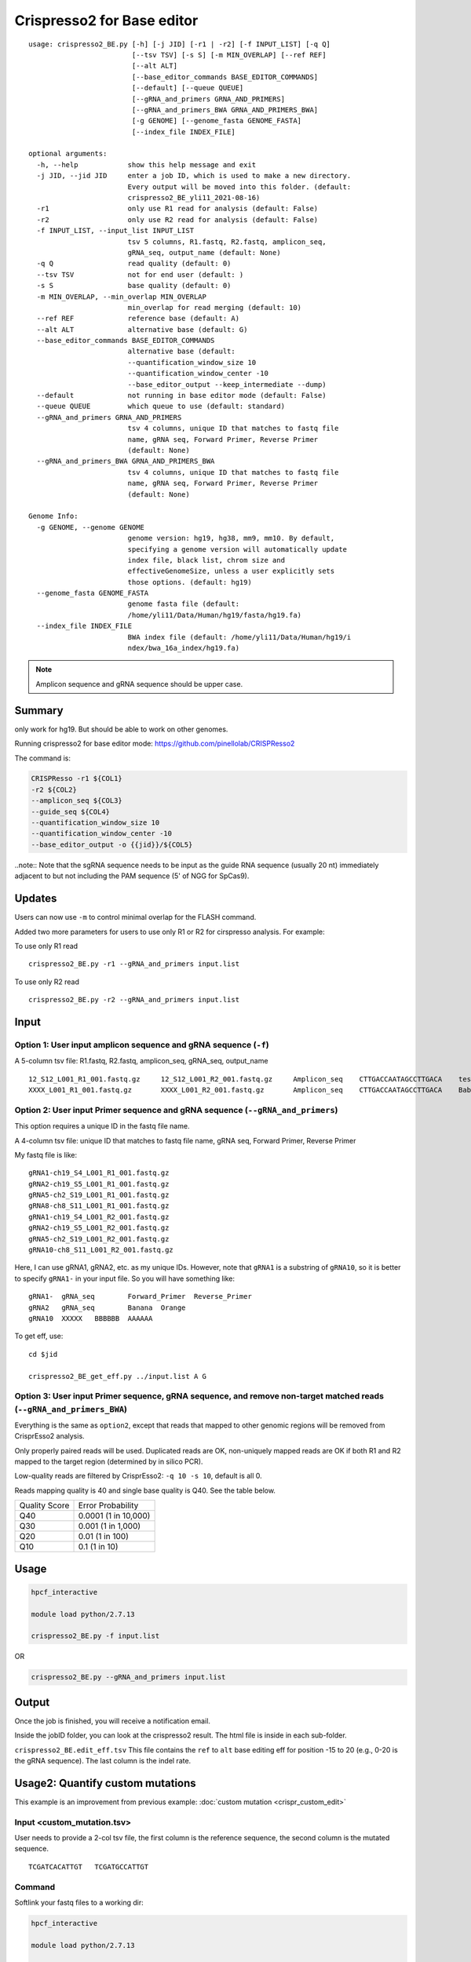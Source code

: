 Crispresso2 for Base editor
==========================


::

	usage: crispresso2_BE.py [-h] [-j JID] [-r1 | -r2] [-f INPUT_LIST] [-q Q]
	                         [--tsv TSV] [-s S] [-m MIN_OVERLAP] [--ref REF]
	                         [--alt ALT]
	                         [--base_editor_commands BASE_EDITOR_COMMANDS]
	                         [--default] [--queue QUEUE]
	                         [--gRNA_and_primers GRNA_AND_PRIMERS]
	                         [--gRNA_and_primers_BWA GRNA_AND_PRIMERS_BWA]
	                         [-g GENOME] [--genome_fasta GENOME_FASTA]
	                         [--index_file INDEX_FILE]

	optional arguments:
	  -h, --help            show this help message and exit
	  -j JID, --jid JID     enter a job ID, which is used to make a new directory.
	                        Every output will be moved into this folder. (default:
	                        crispresso2_BE_yli11_2021-08-16)
	  -r1                   only use R1 read for analysis (default: False)
	  -r2                   only use R2 read for analysis (default: False)
	  -f INPUT_LIST, --input_list INPUT_LIST
	                        tsv 5 columns, R1.fastq, R2.fastq, amplicon_seq,
	                        gRNA_seq, output_name (default: None)
	  -q Q                  read quality (default: 0)
	  --tsv TSV             not for end user (default: )
	  -s S                  base quality (default: 0)
	  -m MIN_OVERLAP, --min_overlap MIN_OVERLAP
	                        min_overlap for read merging (default: 10)
	  --ref REF             reference base (default: A)
	  --alt ALT             alternative base (default: G)
	  --base_editor_commands BASE_EDITOR_COMMANDS
	                        alternative base (default:
	                        --quantification_window_size 10
	                        --quantification_window_center -10
	                        --base_editor_output --keep_intermediate --dump)
	  --default             not running in base editor mode (default: False)
	  --queue QUEUE         which queue to use (default: standard)
	  --gRNA_and_primers GRNA_AND_PRIMERS
	                        tsv 4 columns, unique ID that matches to fastq file
	                        name, gRNA seq, Forward Primer, Reverse Primer
	                        (default: None)
	  --gRNA_and_primers_BWA GRNA_AND_PRIMERS_BWA
	                        tsv 4 columns, unique ID that matches to fastq file
	                        name, gRNA seq, Forward Primer, Reverse Primer
	                        (default: None)

	Genome Info:
	  -g GENOME, --genome GENOME
	                        genome version: hg19, hg38, mm9, mm10. By default,
	                        specifying a genome version will automatically update
	                        index file, black list, chrom size and
	                        effectiveGenomeSize, unless a user explicitly sets
	                        those options. (default: hg19)
	  --genome_fasta GENOME_FASTA
	                        genome fasta file (default:
	                        /home/yli11/Data/Human/hg19/fasta/hg19.fa)
	  --index_file INDEX_FILE
	                        BWA index file (default: /home/yli11/Data/Human/hg19/i
	                        ndex/bwa_16a_index/hg19.fa)


.. note:: Amplicon sequence and gRNA sequence should be upper case.


Summary
^^^^^^^

only work for hg19. But should be able to work on other genomes.

Running crispresso2 for base editor mode: https://github.com/pinellolab/CRISPResso2

The command is:

.. code:: bash

	CRISPResso -r1 ${COL1} 
	-r2 ${COL2} 
	--amplicon_seq ${COL3} 
	--guide_seq ${COL4} 
	--quantification_window_size 10 
	--quantification_window_center -10
	--base_editor_output -o {{jid}}/${COL5}

..note:: Note that the sgRNA sequence needs to be input as the guide RNA sequence (usually 20 nt) immediately adjacent to but not including the PAM sequence (5' of NGG for SpCas9). 

Updates
^^^^^^

Users can now use ``-m`` to control minimal overlap for the FLASH command.

Added two more parameters for users to use only R1 or R2 for cirspresso analysis. For example:

To use only R1 read

::

	crispresso2_BE.py -r1 --gRNA_and_primers input.list 

To use only R2 read

::

	crispresso2_BE.py -r2 --gRNA_and_primers input.list 


Input
^^^^^

Option 1: User input amplicon sequence and gRNA sequence (``-f``)
--------

A 5-column tsv file: R1.fastq, R2.fastq, amplicon_seq,  gRNA_seq, output_name

::

	12_S12_L001_R1_001.fastq.gz	12_S12_L001_R2_001.fastq.gz	Amplicon_seq	CTTGACCAATAGCCTTGACA	test1
	XXXX_L001_R1_001.fastq.gz	XXXX_L001_R2_001.fastq.gz	Amplicon_seq	CTTGACCAATAGCCTTGACA	Bababa

Option 2: User input Primer sequence and gRNA sequence (``--gRNA_and_primers``)
-------------------

This option requires a unique ID in the fastq file name.

A 4-column tsv file: unique ID that matches to fastq file name, gRNA seq, Forward Primer, Reverse Primer

My fastq file is like:

::

	gRNA1-ch19_S4_L001_R1_001.fastq.gz
	gRNA2-ch19_S5_L001_R1_001.fastq.gz
	gRNA5-ch2_S19_L001_R1_001.fastq.gz
	gRNA8-ch8_S11_L001_R1_001.fastq.gz
	gRNA1-ch19_S4_L001_R2_001.fastq.gz
	gRNA2-ch19_S5_L001_R2_001.fastq.gz
	gRNA5-ch2_S19_L001_R2_001.fastq.gz
	gRNA10-ch8_S11_L001_R2_001.fastq.gz

Here, I can use gRNA1, gRNA2, etc. as my unique IDs. However, note that ``gRNA1`` is a substring of ``gRNA10``, so it is better to specify ``gRNA1-`` in your input file. So you will have something like:

::

	gRNA1-	gRNA_seq	Forward_Primer	Reverse_Primer
	gRNA2	gRNA_seq	Banana	Orange
	gRNA10	XXXXX	BBBBBB	AAAAAA

To get eff, use:

::

	cd $jid
	
	crispresso2_BE_get_eff.py ../input.list A G


Option 3: User input Primer sequence, gRNA sequence, and remove non-target matched reads (``--gRNA_and_primers_BWA``)
-------------------

Everything is the same as ``option2``, except that reads that mapped to other genomic regions will be removed from CrisprEsso2 analysis.

Only properly paired reads will be used. Duplicated reads are OK, non-uniquely mapped reads are OK if both R1 and R2 mapped to the target region (determined by in silico PCR).

Low-quality reads are filtered by CrisprEsso2: ``-q 10 -s 10``, default is all 0.

Reads mapping quality is 40 and single base quality is Q40. See the table below. 

+---------------+----------------------+
| Quality Score | Error Probability    |
+---------------+----------------------+
| Q40           | 0.0001 (1 in 10,000) |
+---------------+----------------------+
| Q30           | 0.001 (1 in 1,000)   |
+---------------+----------------------+
| Q20           | 0.01 (1 in 100)      |
+---------------+----------------------+
| Q10           | 0.1 (1 in 10)        |
+---------------+----------------------+

Usage
^^^^^

.. code:: bash

	hpcf_interactive

	module load python/2.7.13

	crispresso2_BE.py -f input.list

OR

.. code:: bash

	crispresso2_BE.py --gRNA_and_primers input.list 


Output
^^^^^^

Once the job is finished, you will receive a notification email.

Inside the jobID folder, you can look at the crispresso2 result. The html file is inside in each sub-folder.

``crispresso2_BE.edit_eff.tsv`` This file contains the ``ref`` to ``alt`` base editing eff for position -15 to 20 (e.g., 0-20 is the gRNA sequence). The last column is the indel rate. 


Usage2: Quantify custom mutations
^^^^^^^^^^^^^^^^

This example is an improvement from previous example: :doc:`custom mutation <crispr_custom_edit>`

Input <custom_mutation.tsv>
-----

User needs to provide a 2-col tsv file, the first column is the reference sequence, the second column is the mutated sequence.

::

	TCGATCACATTGT	TCGATGCCATTGT

Command
------

Softlink your fastq files to a working dir:

.. code:: bash

	hpcf_interactive

	module load python/2.7.13

	run_lsf.py --guess_input

	amp=CTGTGGAAAATACCCAATTGCAGAACGAGAAACT # this is just an example, you should have longer sequence

	gRNA=TCGATCACATTGT # gRNA sequences can be anything

	crispresso2_BE.py -f fastq.tsv -a $amp -gRNA $gRNA --custom_mutation custom_mutation.tsv

Output
------

Here: ``edited_reads`` is the read counts for reference sequence. ``total_reads`` is the total number of aligned reads. ``editing_freq`` is the ratio.

::

	label	edited_reads	total_reads	editing_freq
	pAC20_pool7_gRNA_sel_rep3_S21	117	188	0.622340426
	pAC20_pool4_gRNA_sel_rep2_S11	185	1492	0.123994638
	pAC21_pool5_gRNA_sel_rep2_S70	924	18761	0.049251106
	pAC20_pool3_gRNA_sel_rep1_S7	61	494	0.123481781
	pAC21_pool3_gRNA_nosel_rep1_S91	9188	33268	0.276181315


FAQ
^^^^

Input format error
-------------------

The input file requires specific number of columns. See some errors below:

.. image:: ../../images/crispresso2_BE_error1.jpg
	:align: center


The solution to find these errors is using ``cat -et [your_file_name]``.

.. image:: ../../images/crispresso2_BE_error2.jpg
	:align: center



Video tutorial 1: a custom 2 gRNA base editing quantification
^^^^^^^^^^^^^

The command I actually used is: ``crispresso2_BE.py -f fastq.tsv --base_editor_commands " --quantification_window_size 30 --quantification_window_center 0 --base_editor_output --keep_intermediate --dump --plot_window_size 30" --interactive``

Current HPC has a long waiting time, so I just run the pipeline interactively by adding ``--interactive``. Also, I set the center to be somewhere in the middle of the two gRNA, ``--quantification_window_center 0`` and increased the quantification window and visualization window size to 30bp.


.. raw:: html

  <video controls width="690" src="../../_static/crispresso2_BE_custom.mp4#t=0.3"></video>


Comments
^^^^^^^^

.. disqus::
    :disqus_identifier: NGS_pipelines




























